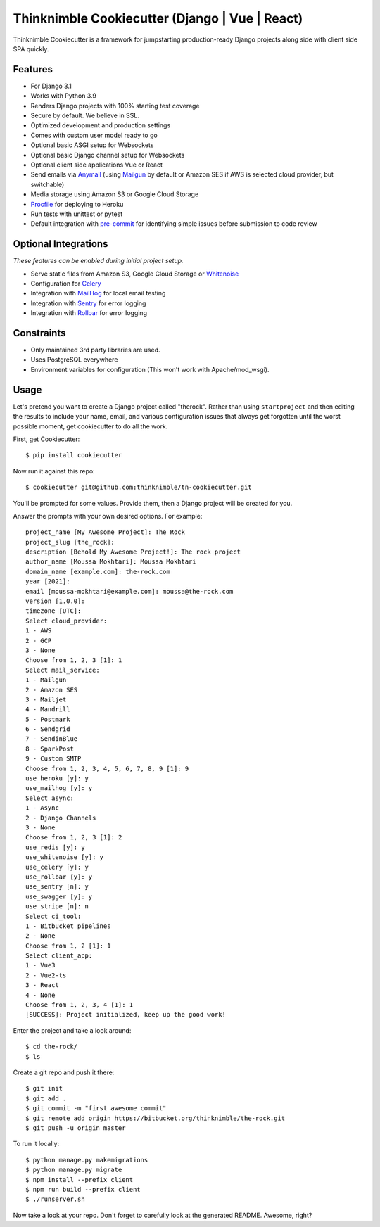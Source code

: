 Thinknimble Cookiecutter (Django | Vue | React)
===============================================


Thinknimble Cookiecutter is a framework for jumpstarting
production-ready Django projects along side with client side SPA quickly.

Features
---------

* For Django 3.1
* Works with Python 3.9
* Renders Django projects with 100% starting test coverage
* Secure by default. We believe in SSL.
* Optimized development and production settings
* Comes with custom user model ready to go
* Optional basic ASGI setup for Websockets
* Optional basic Django channel setup for Websockets
* Optional client side applications Vue or React 
* Send emails via Anymail_ (using Mailgun_ by default or Amazon SES if AWS is selected cloud provider, but switchable)
* Media storage using Amazon S3 or Google Cloud Storage
* Procfile_ for deploying to Heroku
* Run tests with unittest or pytest
* Default integration with pre-commit_ for identifying simple issues before submission to code review

.. _`maintained Foundation fork`: https://github.com/Parbhat/cookiecutter-django-foundation


Optional Integrations
---------------------

*These features can be enabled during initial project setup.*

* Serve static files from Amazon S3, Google Cloud Storage or Whitenoise_
* Configuration for Celery_
* Integration with MailHog_ for local email testing
* Integration with Sentry_ for error logging
* Integration with Rollbar_ for error logging



.. _Procfile: https://devcenter.heroku.com/articles/procfile
.. _Mailgun: http://www.mailgun.com/
.. _Whitenoise: https://whitenoise.readthedocs.io/
.. _Celery: http://www.celeryproject.org/
.. _Anymail: https://github.com/anymail/django-anymail
.. _MailHog: https://github.com/mailhog/MailHog
.. _Sentry: https://sentry.io/welcome/
.. _Rollbar: https://docs.rollbar.com/docs
.. _pre-commit: https://github.com/pre-commit/pre-commit

Constraints
-----------

* Only maintained 3rd party libraries are used.
* Uses PostgreSQL everywhere
* Environment variables for configuration (This won't work with Apache/mod_wsgi).


Usage
------

Let's pretend you want to create a Django project called "therock". Rather than using ``startproject``
and then editing the results to include your name, email, and various configuration issues that always get forgotten until the worst possible moment, get cookiecutter to do all the work.

First, get Cookiecutter::

    $ pip install cookiecutter

Now run it against this repo::

    $ cookiecutter git@github.com:thinknimble/tn-cookiecutter.git

You'll be prompted for some values. Provide them, then a Django project will be created for you.


Answer the prompts with your own desired options. For example::

    project_name [My Awesome Project]: The Rock
    project_slug [the_rock]: 
    description [Behold My Awesome Project!]: The rock project
    author_name [Moussa Mokhtari]: Moussa Mokhtari
    domain_name [example.com]: the-rock.com       
    year [2021]: 
    email [moussa-mokhtari@example.com]: moussa@the-rock.com
    version [1.0.0]: 
    timezone [UTC]: 
    Select cloud_provider:
    1 - AWS
    2 - GCP
    3 - None
    Choose from 1, 2, 3 [1]: 1
    Select mail_service:
    1 - Mailgun
    2 - Amazon SES
    3 - Mailjet
    4 - Mandrill
    5 - Postmark
    6 - Sendgrid
    7 - SendinBlue
    8 - SparkPost
    9 - Custom SMTP
    Choose from 1, 2, 3, 4, 5, 6, 7, 8, 9 [1]: 9
    use_heroku [y]: y
    use_mailhog [y]: y
    Select async:
    1 - Async
    2 - Django Channels
    3 - None
    Choose from 1, 2, 3 [1]: 2
    use_redis [y]: y
    use_whitenoise [y]: y
    use_celery [y]: y
    use_rollbar [y]: y
    use_sentry [n]: y
    use_swagger [y]: y
    use_stripe [n]: n
    Select ci_tool:
    1 - Bitbucket pipelines
    2 - None
    Choose from 1, 2 [1]: 1
    Select client_app:
    1 - Vue3
    2 - Vue2-ts
    3 - React
    4 - None
    Choose from 1, 2, 3, 4 [1]: 1
    [SUCCESS]: Project initialized, keep up the good work!


Enter the project and take a look around::

    $ cd the-rock/
    $ ls

Create a git repo and push it there::

    $ git init
    $ git add .
    $ git commit -m "first awesome commit"
    $ git remote add origin https://bitbucket.org/thinknimble/the-rock.git
    $ git push -u origin master

To run it locally::

    $ python manage.py makemigrations
    $ python manage.py migrate
    $ npm install --prefix client
    $ npm run build --prefix client
    $ ./runserver.sh

Now take a look at your repo. Don't forget to carefully look at the generated README. Awesome, right?
